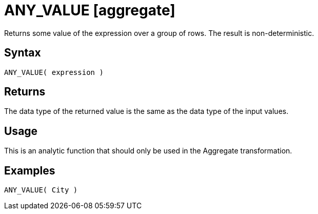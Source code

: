 ////
Licensed to the Apache Software Foundation (ASF) under one
or more contributor license agreements.  See the NOTICE file
distributed with this work for additional information
regarding copyright ownership.  The ASF licenses this file
to you under the Apache License, Version 2.0 (the
"License"); you may not use this file except in compliance
with the License.  You may obtain a copy of the License at
  http://www.apache.org/licenses/LICENSE-2.0
Unless required by applicable law or agreed to in writing,
software distributed under the License is distributed on an
"AS IS" BASIS, WITHOUT WARRANTIES OR CONDITIONS OF ANY
KIND, either express or implied.  See the License for the
specific language governing permissions and limitations
under the License.
////
= ANY_VALUE [aggregate]

Returns some value of the expression over a group of rows. The result is non-deterministic.

== Syntax
----
ANY_VALUE( expression )
----

== Returns

The data type of the returned value is the same as the data type of the input values.

== Usage

This is an analytic function that should only be used in the Aggregate transformation.

== Examples

----
ANY_VALUE( City )
----